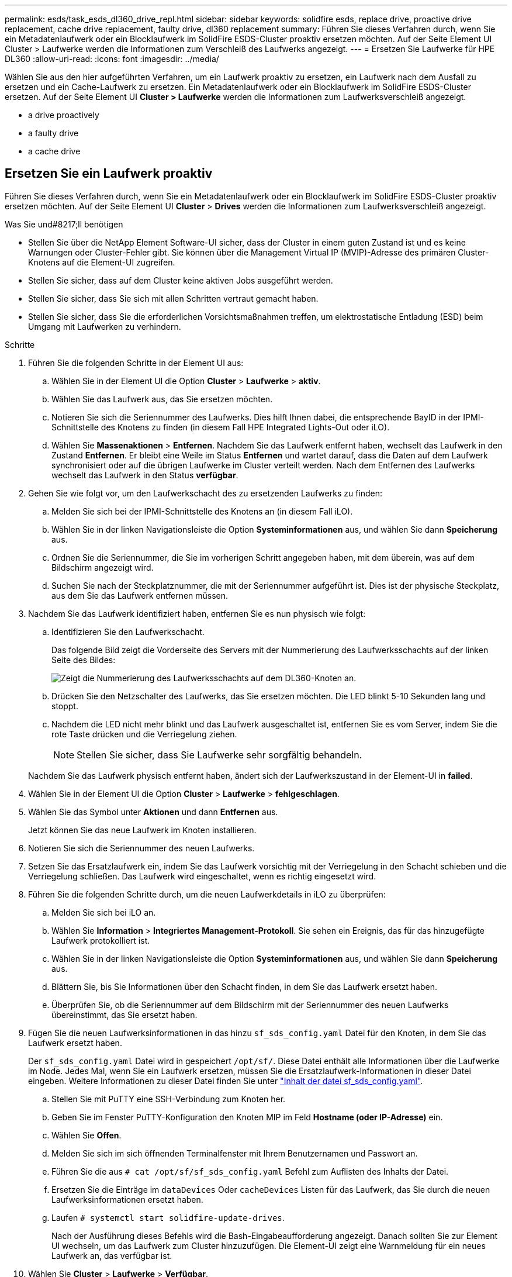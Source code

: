 ---
permalink: esds/task_esds_dl360_drive_repl.html 
sidebar: sidebar 
keywords: solidfire esds, replace drive, proactive drive replacement, cache drive replacement, faulty drive, dl360 replacement 
summary: Führen Sie dieses Verfahren durch, wenn Sie ein Metadatenlaufwerk oder ein Blocklaufwerk im SolidFire ESDS-Cluster proaktiv ersetzen möchten. Auf der Seite Element UI Cluster > Laufwerke werden die Informationen zum Verschleiß des Laufwerks angezeigt. 
---
= Ersetzen Sie Laufwerke für HPE DL360
:allow-uri-read: 
:icons: font
:imagesdir: ../media/


[role="lead"]
Wählen Sie aus den hier aufgeführten Verfahren, um ein Laufwerk proaktiv zu ersetzen, ein Laufwerk nach dem Ausfall zu ersetzen und ein Cache-Laufwerk zu ersetzen. Ein Metadatenlaufwerk oder ein Blocklaufwerk im SolidFire ESDS-Cluster ersetzen. Auf der Seite Element UI *Cluster > Laufwerke* werden die Informationen zum Laufwerksverschleiß angezeigt.

*  a drive proactively
*  a faulty drive
*  a cache drive




== Ersetzen Sie ein Laufwerk proaktiv

Führen Sie dieses Verfahren durch, wenn Sie ein Metadatenlaufwerk oder ein Blocklaufwerk im SolidFire ESDS-Cluster proaktiv ersetzen möchten. Auf der Seite Element UI *Cluster* > *Drives* werden die Informationen zum Laufwerksverschleiß angezeigt.

.Was Sie und#8217;ll benötigen
* Stellen Sie über die NetApp Element Software-UI sicher, dass der Cluster in einem guten Zustand ist und es keine Warnungen oder Cluster-Fehler gibt. Sie können über die Management Virtual IP (MVIP)-Adresse des primären Cluster-Knotens auf die Element-UI zugreifen.
* Stellen Sie sicher, dass auf dem Cluster keine aktiven Jobs ausgeführt werden.
* Stellen Sie sicher, dass Sie sich mit allen Schritten vertraut gemacht haben.
* Stellen Sie sicher, dass Sie die erforderlichen Vorsichtsmaßnahmen treffen, um elektrostatische Entladung (ESD) beim Umgang mit Laufwerken zu verhindern.


.Schritte
. Führen Sie die folgenden Schritte in der Element UI aus:
+
.. Wählen Sie in der Element UI die Option *Cluster* > *Laufwerke* > *aktiv*.
.. Wählen Sie das Laufwerk aus, das Sie ersetzen möchten.
.. Notieren Sie sich die Seriennummer des Laufwerks. Dies hilft Ihnen dabei, die entsprechende BayID in der IPMI-Schnittstelle des Knotens zu finden (in diesem Fall HPE Integrated Lights-Out oder iLO).
.. Wählen Sie *Massenaktionen* > *Entfernen*. Nachdem Sie das Laufwerk entfernt haben, wechselt das Laufwerk in den Zustand *Entfernen*. Er bleibt eine Weile im Status *Entfernen* und wartet darauf, dass die Daten auf dem Laufwerk synchronisiert oder auf die übrigen Laufwerke im Cluster verteilt werden. Nach dem Entfernen des Laufwerks wechselt das Laufwerk in den Status *verfügbar*.


. Gehen Sie wie folgt vor, um den Laufwerkschacht des zu ersetzenden Laufwerks zu finden:
+
.. Melden Sie sich bei der IPMI-Schnittstelle des Knotens an (in diesem Fall iLO).
.. Wählen Sie in der linken Navigationsleiste die Option *Systeminformationen* aus, und wählen Sie dann *Speicherung* aus.
.. Ordnen Sie die Seriennummer, die Sie im vorherigen Schritt angegeben haben, mit dem überein, was auf dem Bildschirm angezeigt wird.
.. Suchen Sie nach der Steckplatznummer, die mit der Seriennummer aufgeführt ist. Dies ist der physische Steckplatz, aus dem Sie das Laufwerk entfernen müssen.


. Nachdem Sie das Laufwerk identifiziert haben, entfernen Sie es nun physisch wie folgt:
+
.. Identifizieren Sie den Laufwerkschacht.
+
Das folgende Bild zeigt die Vorderseite des Servers mit der Nummerierung des Laufwerksschachts auf der linken Seite des Bildes:

+
image::../media/esds_drive_bay.png[Zeigt die Nummerierung des Laufwerksschachts auf dem DL360-Knoten an.]

.. Drücken Sie den Netzschalter des Laufwerks, das Sie ersetzen möchten. Die LED blinkt 5-10 Sekunden lang und stoppt.
.. Nachdem die LED nicht mehr blinkt und das Laufwerk ausgeschaltet ist, entfernen Sie es vom Server, indem Sie die rote Taste drücken und die Verriegelung ziehen.
+

NOTE: Stellen Sie sicher, dass Sie Laufwerke sehr sorgfältig behandeln.

+
Nachdem Sie das Laufwerk physisch entfernt haben, ändert sich der Laufwerkszustand in der Element-UI in *failed*.



. Wählen Sie in der Element UI die Option *Cluster* > *Laufwerke* > *fehlgeschlagen*.
. Wählen Sie das Symbol unter *Aktionen* und dann *Entfernen* aus.
+
Jetzt können Sie das neue Laufwerk im Knoten installieren.

. Notieren Sie sich die Seriennummer des neuen Laufwerks.
. Setzen Sie das Ersatzlaufwerk ein, indem Sie das Laufwerk vorsichtig mit der Verriegelung in den Schacht schieben und die Verriegelung schließen. Das Laufwerk wird eingeschaltet, wenn es richtig eingesetzt wird.
. Führen Sie die folgenden Schritte durch, um die neuen Laufwerkdetails in iLO zu überprüfen:
+
.. Melden Sie sich bei iLO an.
.. Wählen Sie *Information* > *Integriertes Management-Protokoll*. Sie sehen ein Ereignis, das für das hinzugefügte Laufwerk protokolliert ist.
.. Wählen Sie in der linken Navigationsleiste die Option *Systeminformationen* aus, und wählen Sie dann *Speicherung* aus.
.. Blättern Sie, bis Sie Informationen über den Schacht finden, in dem Sie das Laufwerk ersetzt haben.
.. Überprüfen Sie, ob die Seriennummer auf dem Bildschirm mit der Seriennummer des neuen Laufwerks übereinstimmt, das Sie ersetzt haben.


. Fügen Sie die neuen Laufwerksinformationen in das hinzu `sf_sds_config.yaml` Datei für den Knoten, in dem Sie das Laufwerk ersetzt haben.
+
Der `sf_sds_config.yaml` Datei wird in gespeichert `/opt/sf/`. Diese Datei enthält alle Informationen über die Laufwerke im Node. Jedes Mal, wenn Sie ein Laufwerk ersetzen, müssen Sie die Ersatzlaufwerk-Informationen in dieser Datei eingeben. Weitere Informationen zu dieser Datei finden Sie unter link:reference_esds_sf_sds_config_file.html["Inhalt der datei sf_sds_config.yaml"^].

+
.. Stellen Sie mit PuTTY eine SSH-Verbindung zum Knoten her.
.. Geben Sie im Fenster PuTTY-Konfiguration den Knoten MIP im Feld *Hostname (oder IP-Adresse)* ein.
.. Wählen Sie *Offen*.
.. Melden Sie sich im sich öffnenden Terminalfenster mit Ihrem Benutzernamen und Passwort an.
.. Führen Sie die aus `# cat /opt/sf/sf_sds_config.yaml` Befehl zum Auflisten des Inhalts der Datei.
.. Ersetzen Sie die Einträge im `dataDevices` Oder `cacheDevices` Listen für das Laufwerk, das Sie durch die neuen Laufwerksinformationen ersetzt haben.
.. Laufen `# systemctl start solidfire-update-drives`.
+
Nach der Ausführung dieses Befehls wird die Bash-Eingabeaufforderung angezeigt. Danach sollten Sie zur Element UI wechseln, um das Laufwerk zum Cluster hinzuzufügen. Die Element-UI zeigt eine Warnmeldung für ein neues Laufwerk an, das verfügbar ist.



. Wählen Sie *Cluster* > *Laufwerke* > *Verfügbar*.
+
Sie sehen die Seriennummer des neuen Laufwerks, das Sie installiert haben.

. Wählen Sie das Symbol unter *Aktionen* und dann *Hinzufügen* aus.
. Aktualisieren Sie die Element-UI, nachdem der Synchronisationsauftrag für den Block abgeschlossen ist. Sie sehen, dass die Warnung über das verfügbare Laufwerk gelöscht wurde, wenn Sie auf die Seite *ausgeführte Aufgaben* auf der Registerkarte *Reporting* der Element-Benutzeroberfläche zugreifen.




== Tauschen Sie ein fehlerhaftes Laufwerk aus

Wenn das SolidFire ESDS-Cluster über ein fehlerhaftes Laufwerk verfügt, zeigt die Element-UI eine Warnmeldung an. Bevor Sie das Laufwerk aus dem Cluster entfernen, überprüfen Sie den Grund für Fehler, indem Sie die Informationen in der IPMI-Schnittstelle für Ihren Node/Server anzeigen. Diese Schritte sind anwendbar, wenn Sie ein Block-Laufwerk oder ein Metadaten-Laufwerk ersetzen.

.Was Sie und#8217;ll benötigen
* Überprüfen Sie in der NetApp Element-Software-UI, ob das Laufwerk ausgefallen ist. Element zeigt eine Warnmeldung an, wenn ein Laufwerk ausfällt. Sie können über die Management Virtual IP (MVIP)-Adresse des primären Cluster-Knotens auf die Element-UI zugreifen.
* Stellen Sie sicher, dass Sie sich mit allen Schritten vertraut gemacht haben.
* Stellen Sie sicher, dass Sie die erforderlichen Vorsichtsmaßnahmen treffen, um elektrostatische Entladung (ESD) beim Umgang mit Laufwerken zu verhindern.


.Schritte
. Entfernen Sie das ausgefallene Laufwerk mithilfe der Element UI wie folgt aus dem Cluster:
+
.. Wählen Sie *Cluster* > *Laufwerke* > *Fehlgeschlagen*.
.. Notieren Sie den Node-Namen und die Seriennummer des ausgefallenen Laufwerks.
.. Wählen Sie das Symbol unter *Aktionen* und dann *Entfernen* aus. Wenn Sie Warnungen über den Dienst sehen, der mit dem Laufwerk verbunden ist, warten Sie, bis die bin-Synchronisierung abgeschlossen ist, und entfernen Sie dann das Laufwerk.


. Führen Sie die folgenden Schritte durch, um den Laufwerkausfall zu überprüfen und die protokollierten Ereignisse anzuzeigen, die mit dem Laufwerksausfall verbunden sind:
+
.. Melden Sie sich bei der IPMI-Schnittstelle des Knotens an (in diesem Fall iLO).
.. Wählen Sie *Information* > *Integriertes Management-Protokoll*. Hier ist der Grund für den Laufwerksausfall (z. B. SSDWOROut) und den Standort aufgeführt. Es wird auch ein Ereignis angezeigt, das den Status des Laufwerks angibt.
.. Wählen Sie in der linken Navigationsleiste die Option *Systeminformationen* aus, und wählen Sie dann *Speicherung* aus.
.. Überprüfen Sie die verfügbaren Informationen über das ausgefallene Laufwerk. Der Status des ausgefallenen Laufwerks lautet *degradiert*.


. Entfernen Sie das Laufwerk wie folgt physisch:
+
.. Identifizieren Sie die Laufwerkssteckplatznummer im Gehäuse.
+
Das folgende Bild zeigt die Vorderseite des Servers mit der Nummerierung des Laufwerksschachts auf der linken Seite des Bildes:

+
image::../media/esds_drive_bay.png[Zeigt die Nummerierung des Laufwerksschachts auf dem DL360-Knoten an.]

.. Drücken Sie den Netzschalter des Laufwerks, das Sie ersetzen möchten. Die LED blinkt 5-10 Sekunden lang und stoppt.
.. Nachdem die LED nicht mehr blinkt und das Laufwerk ausgeschaltet ist, entfernen Sie es vom Server, indem Sie die rote Taste drücken und die Verriegelung ziehen.
+

NOTE: Stellen Sie sicher, dass Sie Laufwerke sehr sorgfältig behandeln.



. Setzen Sie das Ersatzlaufwerk ein, indem Sie das Laufwerk vorsichtig mit der Verriegelung in den Schacht schieben und die Verriegelung schließen. Das Laufwerk wird eingeschaltet, wenn es richtig eingesetzt wird.
. Überprüfen Sie die neuen Laufwerkdetails in iLO:
+
.. Wählen Sie *Information* > *Integriertes Management-Protokoll*. Sie sehen ein Ereignis, das für das hinzugefügte Laufwerk protokolliert ist.
.. Aktualisieren Sie die Seite, um die Ereignisse anzuzeigen, die für das neue Laufwerk, das Sie hinzugefügt haben, protokolliert wurden.


. Überprüfen Sie den Zustand Ihres Speichersystems in iLO:
+
.. Wählen Sie in der linken Navigationsleiste die Option *Systeminformationen* aus, und wählen Sie dann *Speicherung* aus.
.. Blättern Sie, bis Sie Informationen über den Schacht finden, in dem Sie das neue Laufwerk installiert haben.
.. Notieren Sie sich die Seriennummer.


. Fügen Sie die neuen Laufwerksinformationen in das hinzu `sf_sds_config.yaml` Datei für den Knoten, in dem Sie das Laufwerk ersetzt haben.
+
Der `sf_sds_config.yaml` Datei wird in gespeichert `/opt/sf/`. Diese Datei enthält alle Informationen über die Laufwerke im Node. Jedes Mal, wenn Sie ein Laufwerk ersetzen, müssen Sie die Ersatzlaufwerk-Informationen in dieser Datei eingeben. Weitere Informationen zu dieser Datei finden Sie unter link:reference_esds_sf_sds_config_file.html["Inhalt der datei sf_sds_config.yaml"^].

+
.. Stellen Sie mit PuTTY eine SSH-Verbindung zum Knoten her.
.. Geben Sie im Fenster PuTTY-Konfiguration den Knoten MIP im Feld *Hostname (oder IP-Adresse)* ein.
.. Wählen Sie *Offen*.
.. Melden Sie sich im sich öffnenden Terminalfenster mit Ihrem Benutzernamen und Passwort an.
.. Führen Sie die aus `# cat /opt/sf/sf_sds_config.yaml` Befehl zum Auflisten des Inhalts der Datei.
.. Ersetzen Sie die Einträge im `dataDevices` Oder `cacheDevices` Listen für das Laufwerk, das Sie durch die neuen Laufwerksinformationen ersetzt haben.
.. Laufen `# systemctl start solidfire-update-drives`.
+
Nach der Ausführung dieses Befehls wird die Bash-Eingabeaufforderung angezeigt. Danach sollten Sie zur Element UI wechseln, um das Laufwerk zum Cluster hinzuzufügen. Die Element-UI zeigt eine Warnmeldung für ein neues Laufwerk an, das verfügbar ist.



. Wählen Sie *Cluster* > *Laufwerke* > *Verfügbar*.
+
Sie sehen die Seriennummer des neuen Laufwerks, das Sie installiert haben.

. Wählen Sie das Symbol unter *Aktionen* und dann *Hinzufügen* aus.
. Aktualisieren Sie die Element-UI, nachdem der Synchronisationsauftrag für den Block abgeschlossen ist. Sie sehen, dass die Warnung über das verfügbare Laufwerk gelöscht wurde, wenn Sie auf die Seite *ausgeführte Aufgaben* auf der Registerkarte *Reporting* der Element-Benutzeroberfläche zugreifen.




== Ersetzen Sie ein Cache-Laufwerk

Führen Sie dieses Verfahren durch, wenn Sie das Cache-Laufwerk im SolidFire ESDS-Cluster ersetzen möchten. Das Cache-Laufwerk ist mit Metadaten-Services verknüpft. Auf der Seite Element UI *Cluster* > *Drives* werden die Informationen zum Laufwerksverschleiß angezeigt.

.Was Sie und#8217;ll benötigen
* Stellen Sie über die NetApp Element Software-UI sicher, dass der Cluster in einem guten Zustand ist und es keine Warnungen oder Cluster-Fehler gibt. Sie können über die Management Virtual IP (MVIP)-Adresse des primären Cluster-Knotens auf die Element-UI zugreifen.
* Stellen Sie sicher, dass auf dem Cluster keine aktiven Jobs ausgeführt werden.
* Stellen Sie sicher, dass Sie sich mit allen Schritten vertraut gemacht haben.
* Vergewissern Sie sich, dass Sie die Metadaten-Services von der Element UI entfernen.
* Stellen Sie sicher, dass Sie die erforderlichen Vorsichtsmaßnahmen treffen, um elektrostatische Entladung (ESD) beim Umgang mit Laufwerken zu verhindern.


.Schritte
. Führen Sie die folgenden Schritte in der Element UI aus:
+
.. Wählen Sie in der Element-UI die Option *Cluster* > *Nodes* > *aktiv* aus.
.. Notieren Sie sich die Node-ID und die Management-IP-Adresse des Nodes, in dem Sie das Cache-Laufwerk ersetzen.
.. Wenn das Cache-Laufwerk gesund ist und Sie es proaktiv ersetzen, wählen Sie *Aktive Laufwerke*, suchen Sie das Metadatenlaufwerk und entfernen Sie es aus der UI.
+
Nachdem Sie es entfernt haben, geht das Metadatenlaufwerk zuerst in den *removing* Status und dann in *available*.

.. Wenn Sie nach dem Ausfall des Cache-Laufwerks einen Austausch durchführen, befindet sich das Metadatenlaufwerk im Status *verfügbar* und wird unter *Cluster* > *Laufwerke* > *verfügbar* aufgelistet.
.. Wählen Sie in der Element UI die Option *Cluster* > *Laufwerke* > *aktiv*.
.. Wählen Sie das Metadatenlaufwerk aus, das dem NodeName zugeordnet ist, wo Sie das Cache-Laufwerk ersetzen möchten.
.. Wählen Sie *Massenaktionen* > *Entfernen*. Nachdem Sie das Laufwerk entfernt haben, wechselt das Laufwerk in den Zustand *Entfernen*. Er bleibt eine Weile im Status *Entfernen* und wartet darauf, dass die Daten auf dem Laufwerk synchronisiert oder auf die übrigen Laufwerke im Cluster verteilt werden. Nach dem Entfernen des Laufwerks wechselt das Laufwerk in den Status *verfügbar*.


. Führen Sie die folgenden Schritte durch, um den Laufwerkschacht des Cache-Laufwerks zu finden, das Sie ersetzen:
+
.. Melden Sie sich bei der IPMI-Schnittstelle des Knotens an (in diesem Fall iLO).
.. Wählen Sie in der linken Navigationsleiste die Option *Systeminformationen* aus, und wählen Sie dann *Speicherung* aus.
.. Suchen Sie das Cache-Laufwerk.
+

NOTE: Cache-Laufwerke haben weniger Kapazität als Storage-Laufwerke.

.. Suchen Sie nach der Steckplatznummer, die für das Cache-Laufwerk aufgeführt ist. Dies ist der physische Steckplatz, aus dem Sie das Laufwerk entfernen müssen.


. Nachdem Sie das Laufwerk identifiziert haben, entfernen Sie es nun physisch wie folgt:
+
.. Identifizieren Sie den Laufwerkschacht.
+
Das folgende Bild zeigt die Vorderseite des Servers mit der Nummerierung des Laufwerksschachts auf der linken Seite des Bildes:

+
image::../media/esds_drive_bay.png[Zeigt die Nummerierung des Laufwerksschachts auf dem DL360-Knoten an.]

.. Drücken Sie den Netzschalter des Laufwerks, das Sie ersetzen möchten. Die LED blinkt 5-10 Sekunden lang und stoppt.
.. Nachdem die LED nicht mehr blinkt und das Laufwerk ausgeschaltet ist, entfernen Sie es vom Server, indem Sie die rote Taste drücken und die Verriegelung ziehen.
+

NOTE: Stellen Sie sicher, dass Sie Laufwerke sehr sorgfältig behandeln.

+
Nachdem Sie das Laufwerk physisch entfernt haben, ändert sich der Laufwerkszustand in der Element-UI in *failed*.



. Notieren Sie sich die HPE Modellnummer und die ISN (Seriennummer) des neuen Cache-Laufwerks.
. Setzen Sie das Ersatzlaufwerk ein, indem Sie das Laufwerk vorsichtig mit der Verriegelung in den Schacht schieben und die Verriegelung schließen. Das Laufwerk wird eingeschaltet, wenn es richtig eingesetzt wird.
. Führen Sie die folgenden Schritte durch, um die neuen Laufwerkdetails in iLO zu überprüfen:
+
.. Melden Sie sich bei iLO an.
.. Wählen Sie *Information* > *Integriertes Management-Protokoll*. Sie sehen ein Ereignis, das für das hinzugefügte Laufwerk protokolliert ist.
.. Wählen Sie in der linken Navigationsleiste die Option *Systeminformationen* aus, und wählen Sie dann *Speicherung* aus.
.. Blättern Sie, bis Sie Informationen über den Schacht finden, in dem Sie das Laufwerk ersetzt haben.
.. Überprüfen Sie, ob die Seriennummer auf Ihrem Bildschirm mit der Seriennummer des neuen Laufwerks übereinstimmt, das Sie installiert haben.


. Fügen Sie die Informationen zum neuen Cache-Laufwerk in das ein `sf_sds_config.yaml` Datei für den Knoten, in dem Sie das Laufwerk ersetzt haben.
+
Der `sf_sds_config.yaml` Datei wird in gespeichert `/opt/sf/`. Diese Datei enthält alle Informationen über die Laufwerke im Node. Jedes Mal, wenn Sie ein Laufwerk ersetzen, sollten Sie die Informationen zum Ersatzlaufwerk in dieser Datei eingeben. Weitere Informationen zu dieser Datei finden Sie unter link:reference_esds_sf_sds_config_file.html["Inhalt der datei sf_sds_config.yaml"^].

+
.. Stellen Sie mit PuTTY eine SSH-Verbindung zum Knoten her.
.. Geben Sie im Konfigurationsfenster von PuTTY die Knoten-MIP-Adresse (die Sie zuvor von der Element UI zur Kenntnis genommen haben) im Feld *Hostname (oder IP-Adresse)* ein.
.. Wählen Sie *Offen*.
.. Melden Sie sich im sich öffnenden Terminalfenster mit Ihrem Benutzernamen und Passwort an.
.. Führen Sie die aus `nvme list` Befehl zum Auflisten der NMVe-Geräte.
+
Sie können die Modellnummer und die Seriennummer des neuen Cache-Laufwerks sehen. Die folgende Beispielausgabe finden Sie unter:

+
image::../media/esds_nvme_list.png[Zeigt die Modellnummer und die Seriennummer des neuen Cache-Laufwerks an.]

.. Fügen Sie die Informationen zum neuen Cache-Laufwerk in hinzu `/opt/sf/sf_sds_config.yaml`.
+
Sie sollten die Modellnummer und Seriennummer des vorhandenen Cache-Laufwerks durch die entsprechenden Informationen für das neue Cache-Laufwerk ersetzen. Das folgende Beispiel zeigt:

+
image::../media/esds_cache_drive_info.png[Zeigt die Modellnummer und die Seriennummer an.]

.. Speichern Sie die `/opt/sf/sf_sds_config.yaml` Datei:


. Führen Sie die für Sie relevanten Schritte für das Szenario aus:
+
[cols="2*"]
|===
| Szenario | Schritte 


| Das neue eingelegte Cache-Laufwerk wird angezeigt, nachdem Sie den ausgeführt haben `nvme list` Befehl  a| 
.. Laufen `# systemctl restart solidfire`. Dies dauert etwa drei Minuten.
.. Prüfen Sie die `solidfire` Status durch Ausführen `system status solidfire`.
.. Fahren Sie mit Schritt 9 fort.




| Das neue eingelegte Cache-Laufwerk wird nicht angezeigt, nachdem Sie den ausgeführt haben `nvme list` Befehl  a| 
.. Booten Sie den Node neu.
.. Überprüfen Sie, nachdem der Node neu gebootet wurde, dass der `solidfire` Dienste werden ausgeführt, indem Sie sich beim Knoten (mit PuTTY) anmelden und den ausführen `system status solidfire` Befehl.
.. Fahren Sie mit Schritt 9 fort.


|===
+

NOTE: Neustart `solidfire` Oder beim Neubooten des Node werden einige Cluster-Fehler verursacht, die in etwa fünf Minuten behoben werden.

. Fügen Sie in der Element UI das Metadatenlaufwerk hinzu, das Sie entfernt haben:
+
.. Wählen Sie *Cluster* > *Laufwerke* > *Verfügbar*.
.. Wählen Sie das Symbol unter Aktionen aus, und wählen Sie *Hinzufügen*.


. Aktualisieren Sie die Element-UI, sobald der Synchronisationsauftrag für den Block abgeschlossen ist.
+
Es wird angezeigt, dass die Meldung über das verfügbare Laufwerk zusammen mit anderen Cluster-Fehlern beseitigt wurde.





== Weitere Informationen

* https://www.netapp.com/data-storage/solidfire/documentation/["Ressourcen-Seite zu NetApp SolidFire"^]
* https://docs.netapp.com/sfe-122/topic/com.netapp.ndc.sfe-vers/GUID-B1944B0E-B335-4E0B-B9F1-E960BF32AE56.html["Dokumentation für frühere Versionen von NetApp SolidFire und Element Produkten"^]

